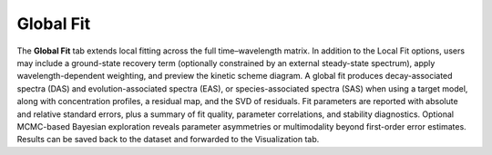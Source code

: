 Global Fit
----------

The **Global Fit** tab extends local fitting across the full time–wavelength matrix.  
In addition to the Local Fit options, users may include a ground-state recovery term (optionally constrained by an external steady-state spectrum), apply wavelength-dependent weighting, and preview the kinetic scheme diagram.  
A global fit produces decay-associated spectra (DAS) and evolution-associated spectra (EAS), or species-associated spectra (SAS) when using a target model, along with concentration profiles, a residual map, and the SVD of residuals.  
Fit parameters are reported with absolute and relative standard errors, plus a summary of fit quality, parameter correlations, and stability diagnostics.  Optional MCMC-based Bayesian exploration reveals parameter asymmetries or multimodality beyond first-order error estimates.
Results can be saved back to the dataset and forwarded to the Visualization tab.






